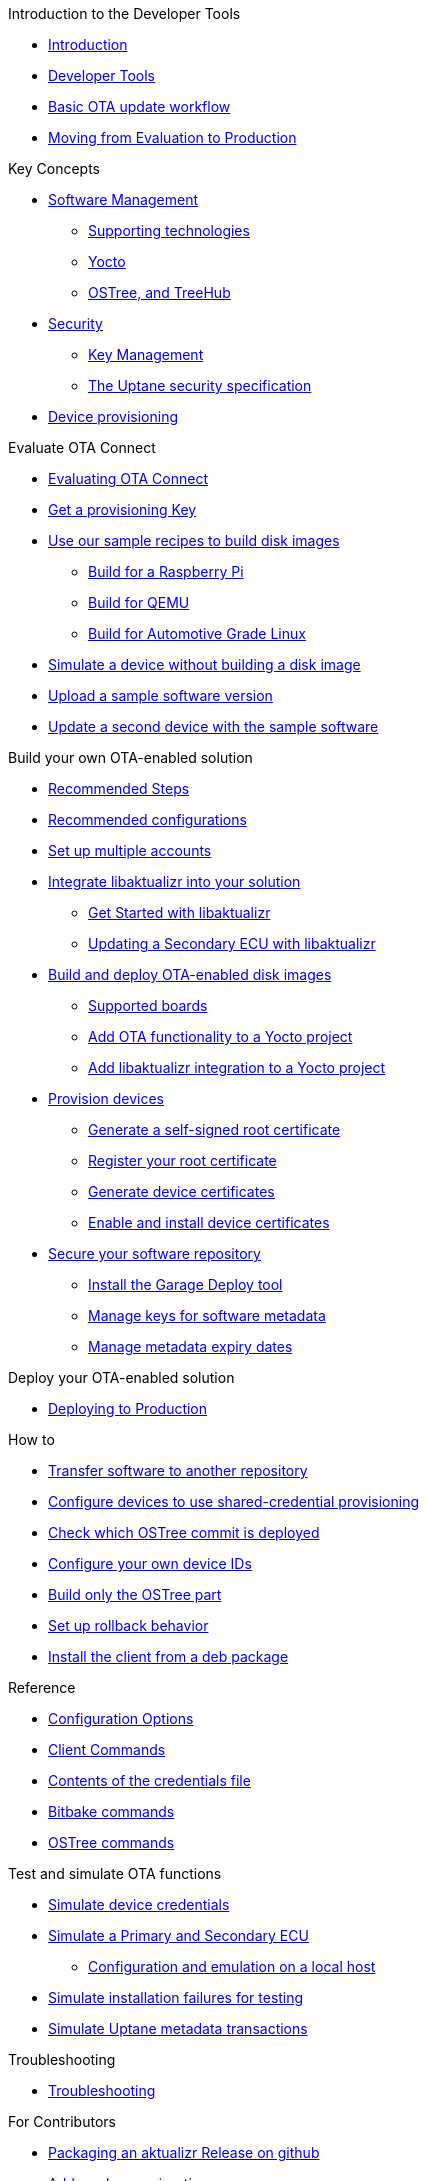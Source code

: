 // MC: NOTE ABOUT TOC 
// Adding "pageroot" attr so that TOC that will also work directly in GitHub. Because...
// In Antora the "pages" subdir is implcit added to the xref path at build time.
// if you add "/pages" Antora will intepret it as "pages/pages".
// The pages subdir is NOT implicit when viewing source files in Github.

ifdef::env-github[:pageroot: pages/]
ifndef::env-github[:pageroot:]

.Introduction to the Developer Tools
* xref:{pageroot}index.adoc[Introduction]
* xref:{pageroot}developer-tools.adoc[Developer Tools]
* xref:{pageroot}workflow-overview.adoc[Basic OTA update workflow]
* xref:{pageroot}evaluation-to-prod.adoc[Moving from Evaluation to Production]
// NEW topics

.Key Concepts
// NEW/updated topics
* xref:{pageroot}software-management.adoc[Software Management]
** xref:{pageroot}supporting-technologies.adoc[Supporting technologies]
** xref:{pageroot}yocto.adoc[Yocto]
// ---
** xref:{pageroot}ostree-and-treehub.adoc[OSTree, and TreeHub]
// ---
* xref:{pageroot}security.adoc[Security]
** xref:{pageroot}pki.adoc[Key Management]
** xref:{pageroot}uptane.adoc[The Uptane security specification]
// future iteration: * xref:{pageroot}prod-intro[Testing and production environments]
* xref:{pageroot}client-provisioning-methods.adoc[Device provisioning]

.Evaluate OTA Connect
* xref:{pageroot}intro-evaluate.adoc[Evaluating OTA Connect]
* xref:{pageroot}download-prov-key.adoc[Get a provisioning Key]
* xref:{pageroot}build-images.adoc[Use our sample recipes to build disk images]
** xref:{pageroot}build-raspberry.adoc[Build for a Raspberry Pi]
** xref:{pageroot}build-quemu.adoc[Build for QEMU]
** xref:{pageroot}build-agl.adoc[Build for Automotive Grade Linux]
* xref:{pageroot}simulate-device-basic.adoc[Simulate a device without building a disk image]
* xref:{pageroot}pushing-updates.adoc[Upload a sample software version]
* xref:{pageroot}update-single-device.adoc[Update a second device with the sample software]

.Build your own OTA-enabled solution
* xref:{pageroot}intro-prep.adoc[Recommended Steps]
* xref:{pageroot}recommended-clientconfig.adoc[Recommended configurations]
* xref:{pageroot}account-setup.adoc[Set up multiple accounts]

* xref:{pageroot}libaktualizr-why-use.adoc[Integrate libaktualizr into your solution]
** xref:{pageroot}libaktualizr-getstarted.adoc[Get Started with libaktualizr]
** xref:{pageroot}libaktualizr-update-secondary.adoc[Updating a Secondary ECU with libaktualizr]

* xref:{pageroot}build-ota-enabled-images.adoc[Build and deploy OTA-enabled disk images]
** xref:{pageroot}supported-boards.adoc[Supported boards]
** xref:{pageroot}add-ota-functonality-existing-yocto-project.adoc[Add OTA functionality to a Yocto project]
** xref:{pageroot}libaktualizr-integrate.adoc[Add libaktualizr integration to a Yocto project]

* xref:{pageroot}device-cred-prov-steps.adoc[Provision devices]
** xref:{pageroot}generate-selfsigned-root.adoc[Generate a self-signed root certificate]
** xref:{pageroot}provide-root-cert.adoc[Register your root certificate]
** xref:{pageroot}generate-devicecert.adoc[Generate device certificates]
** xref:{pageroot}enable-device-cred-provisioning.adoc[Enable and install device certificates]

* xref:{pageroot}secure-software-updates.adoc[Secure your software repository]
** xref:{pageroot}install-garage-sign-deploy.adoc[Install the Garage Deploy tool]
** xref:{pageroot}rotating-signing-keys.adoc[Manage keys for software metadata]
** xref:{pageroot}metadata-expiry.adoc[Manage metadata expiry dates]

.Deploy your OTA-enabled solution
* xref:{pageroot}deploy-checklist.adoc[Deploying to Production]

.How to
* xref:{pageroot}cross-deploy-images.adoc[Transfer software to another repository]
* xref:{pageroot}enable-shared-cred-provisioning.adoc[Configure devices to use shared-credential provisioning]
* xref:{pageroot}how-can-i-check-which-ostree-version-is-installed.adoc[Check which OSTree commit is deployed]
* xref:{pageroot}use-your-own-deviceid.adoc[Configure your own device IDs]
* xref:{pageroot}build-only-ostree.adoc[Build only the OSTree part]
* xref:{pageroot}rollback.adoc[Set up rollback behavior]
* xref:{pageroot}deb-package-install.adoc[Install the client from a deb package]

.Reference
// MC: Do in second iteration: * xref:{pageroot}otaconnect-identifiers.adoc[Identifiers]
* xref:{pageroot}aktualizr-config-options.adoc[Configuration Options]
* xref:{pageroot}aktualizr-runningmodes-finegrained-commandline-control.adoc[Client Commands]
* xref:{pageroot}provisioning-methods-and-credentialszip.adoc[Contents of the credentials file]
* xref:{pageroot}useful-bitbake-commands.adoc[Bitbake commands]
* xref:{pageroot}ostree-usage.adoc[OSTree commands]

.Test and simulate OTA functions
* xref:{pageroot}simulate-device-cred-provtest.adoc[Simulate device credentials]
* xref:{pageroot}posix-secondaries-bitbaking.adoc[Simulate a Primary and Secondary ECU]
** xref:{pageroot}posix-secondaries.adoc[Configuration and emulation on a local host]
* xref:{pageroot}fault-injection.adoc[Simulate installation failures for testing]
* xref:{pageroot}uptane-generator.adoc[Simulate Uptane metadata transactions]

.Troubleshooting
* xref:{pageroot}troubleshooting.adoc[Troubleshooting]

.For Contributors
// Dev-authored topics
* xref:{pageroot}release-process.adoc[Packaging an aktualizr Release on github]
* xref:{pageroot}schema-migrations.adoc[Add a schema migration]
* xref:{pageroot}debugging-tips.adoc[Debugging the Client]

